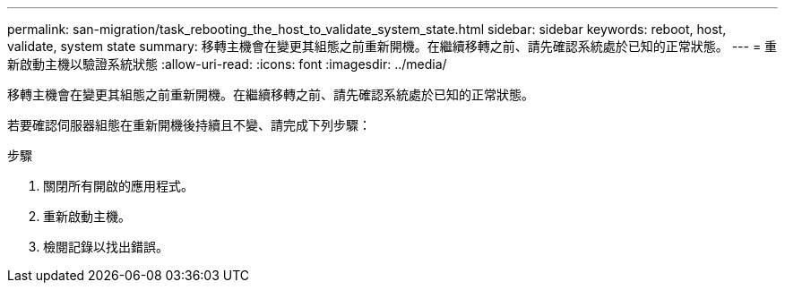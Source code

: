---
permalink: san-migration/task_rebooting_the_host_to_validate_system_state.html 
sidebar: sidebar 
keywords: reboot, host, validate, system state 
summary: 移轉主機會在變更其組態之前重新開機。在繼續移轉之前、請先確認系統處於已知的正常狀態。 
---
= 重新啟動主機以驗證系統狀態
:allow-uri-read: 
:icons: font
:imagesdir: ../media/


[role="lead"]
移轉主機會在變更其組態之前重新開機。在繼續移轉之前、請先確認系統處於已知的正常狀態。

若要確認伺服器組態在重新開機後持續且不變、請完成下列步驟：

.步驟
. 關閉所有開啟的應用程式。
. 重新啟動主機。
. 檢閱記錄以找出錯誤。

